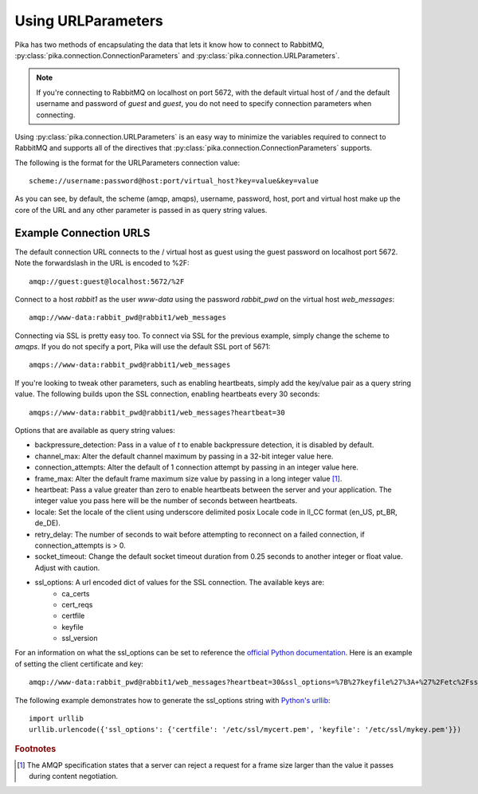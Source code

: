 Using URLParameters
===================
Pika has two methods of encapsulating the data that lets it know how to connect
to RabbitMQ, :py:class:`pika.connection.ConnectionParameters` and :py:class:`pika.connection.URLParameters`.

.. note::
    If you're connecting to RabbitMQ on localhost on port 5672, with the default virtual host of */* and the default username and password of *guest* and *guest*, you do not need to specify connection parameters when connecting.

Using :py:class:`pika.connection.URLParameters` is an easy way to minimize the
variables required to connect to RabbitMQ and supports all of the directives
that :py:class:`pika.connection.ConnectionParameters` supports.

The following is the format for the URLParameters connection value::

  scheme://username:password@host:port/virtual_host?key=value&key=value

As you can see, by default, the scheme (amqp, amqps), username, password, host, port and virtual host make up the core of the URL and any other parameter is passed in as query string values.

Example Connection URLS
-----------------------

The default connection URL connects to the / virtual host as guest using the guest password on localhost port 5672. Note the forwardslash in the URL is encoded to %2F::

  amqp://guest:guest@localhost:5672/%2F

Connect to a host *rabbit1* as the user *www-data* using the password *rabbit_pwd* on the virtual host *web_messages*::

  amqp://www-data:rabbit_pwd@rabbit1/web_messages

Connecting via SSL is pretty easy too. To connect via SSL for the previous example, simply change the scheme to *amqps*. If you do not specify a port, Pika will use the default SSL port of 5671::

  amqps://www-data:rabbit_pwd@rabbit1/web_messages

If you're looking to tweak other parameters, such as enabling heartbeats, simply add the key/value pair as a query string value. The following builds upon the SSL connection, enabling heartbeats every 30 seconds::

  amqps://www-data:rabbit_pwd@rabbit1/web_messages?heartbeat=30


Options that are available as query string values:

- backpressure_detection: Pass in a value of *t* to enable backpressure detection, it is disabled by default.
- channel_max: Alter the default channel maximum by passing in a 32-bit integer value here.
- connection_attempts: Alter the default of 1 connection attempt by passing in an integer value here.
- frame_max: Alter the default frame maximum size value by passing in a long integer value [#f1]_.
- heartbeat: Pass a value greater than zero to enable heartbeats between the server and your application. The integer value you pass here will be the number of seconds between heartbeats.
- locale: Set the locale of the client using underscore delimited posix Locale code in ll_CC format (en_US, pt_BR, de_DE).
- retry_delay: The number of seconds to wait before attempting to reconnect on a failed connection, if connection_attempts is > 0.
- socket_timeout: Change the default socket timeout duration from 0.25 seconds to another integer or float value. Adjust with caution.
- ssl_options: A url encoded dict of values for the SSL connection. The available keys are:
   - ca_certs
   - cert_reqs
   - certfile
   - keyfile
   - ssl_version

For an information on what the ssl_options can be set to reference the `official Python documentation <http://docs.python.org/2/library/ssl.html>`_. Here is an example of setting the client certificate and key::

  amqp://www-data:rabbit_pwd@rabbit1/web_messages?heartbeat=30&ssl_options=%7B%27keyfile%27%3A+%27%2Fetc%2Fssl%2Fmykey.pem%27%2C+%27certfile%27%3A+%27%2Fetc%2Fssl%2Fmycert.pem%27%7D

The following example demonstrates how to generate the ssl_options string with `Python's urllib <http://docs.python.org/2/library/urllib.html>`_::

    import urllib
    urllib.urlencode({'ssl_options': {'certfile': '/etc/ssl/mycert.pem', 'keyfile': '/etc/ssl/mykey.pem'}})


.. rubric:: Footnotes

.. [#f1] The AMQP specification states that a server can reject a request for a frame size larger than the value it passes during content negotiation.
